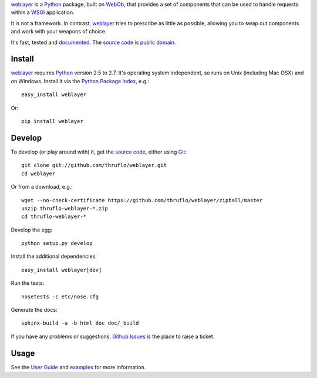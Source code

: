 `weblayer`_ is a `Python`_ package, built on `WebOb`_, that provides a set of
components that can be used to handle requests within a `WSGI`_ application.

It is not a framework.  In contrast, `weblayer`_ tries to prescribe as little
as possible, allowing you to swap out components and work with your weapons 
of choice.

It's fast, tested and `documented`_.  The `source code`_ is `public domain`_.

Install
-------

`weblayer`_ requires `Python`_ version 2.5 to 2.7.  It's operating system
independent, so runs on Unix (including Mac OSX) and on Windows.  Install it
via the `Python Package Index`_, e.g.::

    easy_install weblayer

Or::

    pip install weblayer

Develop
-------

To develop (or play around with) it, get the `source code`_, either using
`Git`_::

    git clone git://github.com/thruflo/weblayer.git
    cd weblayer

Or from a download, e.g.::

    wget --no-check-certificate https://github.com/thruflo/weblayer/zipball/master
    unzip thruflo-weblayer-*.zip
    cd thruflo-weblayer-*

Develop the egg::

    python setup.py develop

Install the additional dependencies::

    easy_install weblayer[dev]

Run the tests::

    nosetests -c etc/nose.cfg
    
Generate the docs::

    sphinx-build -a -b html doc doc/_build

If you have any problems or suggestions, `Github Issues`_ is the place to raise
a ticket.

Usage
-----

See the `User Guide`_ and `examples`_ for more information.

.. _`documented`: http://packages.python.org/weblayer
.. _`examples`: http://github.com/thruflo/weblayer/tree/master/src/weblayer/examples
.. _`git`: http://git-scm.com/
.. _`github issues`: http://github.com/thruflo/weblayer/issues
.. _`public domain`: http://unlicense.org/UNLICENSE
.. _`python`: http://www.python.org
.. _`python package index`: http://pypi.python.org/pypi/weblayer
.. _`source code`: http://github.com/thruflo/weblayer
.. _`user guide`: http://packages.python.org/weblayer/userguide.html
.. _`weblayer`: http://packages.python.org/weblayer
.. _`webob`: http://pythonpaste.org/webob/
.. _`wsgi`: http://en.wikipedia.org/wiki/Web_Server_Gateway_Interface
